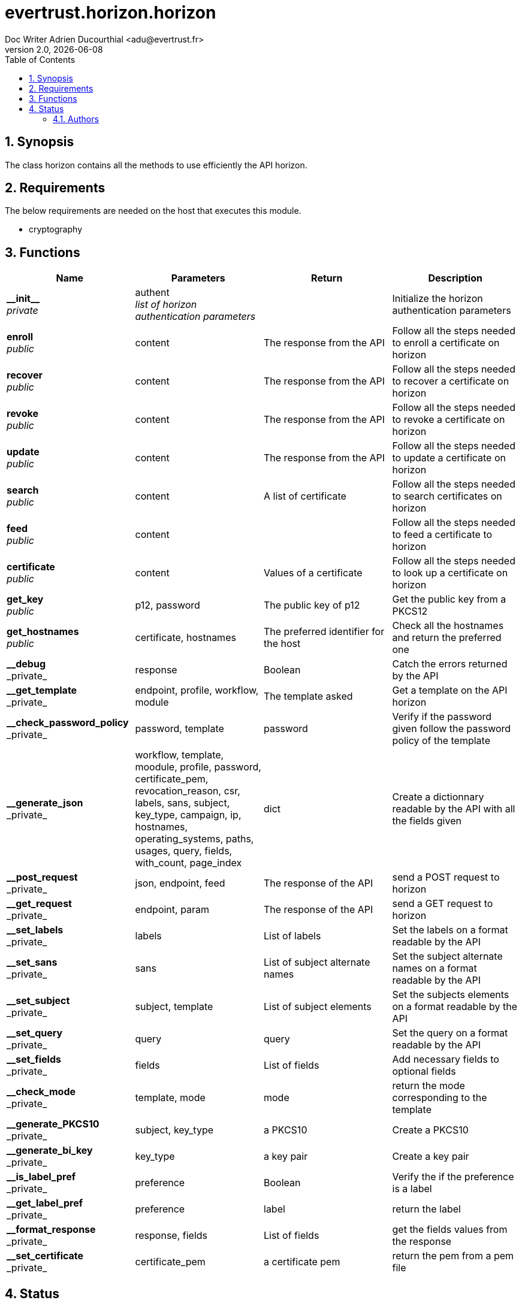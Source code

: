 = evertrust.horizon.horizon
Doc Writer Adrien Ducourthial <adu@evertrust.fr>
v2.0, {docdate}
:version: 2.0
:imagesdir: ./images
:title-page:
:numbered:
:toc:

== Synopsis
The class horizon contains all the methods to use efficiently the API horizon.

== Requirements
The below requirements are needed on the host that executes this module.

* cryptography

== Functions
|===
| Name | Parameters | Return | Description

| *\\__init__* +
_private_
| authent +
_list of horizon authentication parameters_
| 
| Initialize the horizon authentication parameters

| *enroll* +
_public_
| content
| The response from the API
| Follow all the steps needed to enroll a certificate on horizon

| *recover* +
_public_
| content
| The response from the API
| Follow all the steps needed to recover a certificate on horizon

| *revoke* +
_public_
| content
| The response from the API
| Follow all the steps needed to revoke a certificate on horizon

| *update* +
_public_
| content
| The response from the API
| Follow all the steps needed to update a certificate on horizon

| *search* +
_public_
| content
| A list of certificate
| Follow all the steps needed to search certificates on horizon

| *feed* +
_public_
| content
|
| Follow all the steps needed to feed a certificate to horizon

| *certificate* +
_public_
| content
| Values of a certificate
| Follow all the steps needed to look up a certificate on horizon

| *get_key* +
_public_
| p12, password
| The public key of p12
| Get the public key from a PKCS12

| *get_hostnames* +
_public_
| certificate, hostnames
| The preferred identifier for the host
| Check all the hostnames and return the preferred one

| *\__debug* +
_private_
| response
| Boolean
| Catch the errors returned by the API

| *\__get_template* +
_private_
| endpoint, profile, workflow, module
| The template asked
| Get a template on the API horizon

| *\__check_password_policy* +
_private_
| password, template
| password
| Verify if the password given follow the password policy of the template

| *\__generate_json* +
_private_
| workflow, template, moodule, profile, password, certificate_pem, revocation_reason, csr, labels, sans, subject, key_type, campaign, ip, hostnames, operating_systems, paths, usages, query, fields, with_count, page_index
| dict
| Create a dictionnary readable by the API with all the fields given

| *\__post_request* +
_private_
| json, endpoint, feed
| The response of the API
| send a POST request to horizon

| *\__get_request* +
_private_
| endpoint, param
| The response of the API
| send a GET request to horizon

| *\__set_labels* +
_private_
| labels
| List of labels
| Set the labels on a format readable by the API

| *\__set_sans* +
_private_
| sans
| List of subject alternate names
| Set the subject alternate names on a format readable by the API

| *\__set_subject* +
_private_
| subject, template
| List of subject elements
| Set the subjects elements on a format readable by the API

| *\__set_query* +
_private_
| query
| query
| Set the query on a format readable by the API

| *\__set_fields* +
_private_
| fields
| List of fields
| Add necessary fields to optional fields

| *\__check_mode* +
_private_
| template, mode
| mode
| return the mode corresponding to the template

| *\__generate_PKCS10* +
_private_
| subject, key_type
| a PKCS10
| Create a PKCS10

| *\__generate_bi_key* +
_private_
| key_type
| a key pair
| Create a key pair

| *\__is_label_pref* +
_private_
| preference
| Boolean
| Verify the if the preference is a label

| *\__get_label_pref* +
_private_
| preference
| label
| return the label

| *\__format_response* +
_private_
| response, fields
| List of fields
| get the fields values from the response

| *\__set_certificate* +
_private_
| certificate_pem
| a certificate pem
| return the pem from a pem file

|===

== Status
=== Authors
- Evertrust R&D